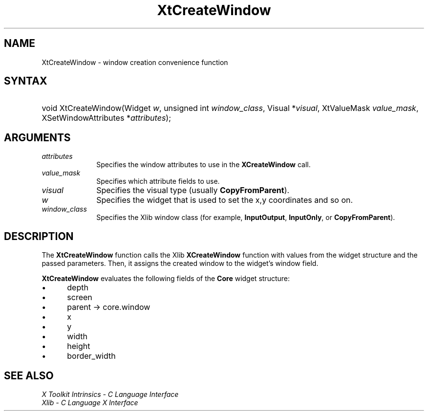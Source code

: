 .\" Copyright 1993 X Consortium
.\"
.\" Permission is hereby granted, free of charge, to any person obtaining
.\" a copy of this software and associated documentation files (the
.\" "Software"), to deal in the Software without restriction, including
.\" without limitation the rights to use, copy, modify, merge, publish,
.\" distribute, sublicense, and/or sell copies of the Software, and to
.\" permit persons to whom the Software is furnished to do so, subject to
.\" the following conditions:
.\"
.\" The above copyright notice and this permission notice shall be
.\" included in all copies or substantial portions of the Software.
.\"
.\" THE SOFTWARE IS PROVIDED "AS IS", WITHOUT WARRANTY OF ANY KIND,
.\" EXPRESS OR IMPLIED, INCLUDING BUT NOT LIMITED TO THE WARRANTIES OF
.\" MERCHANTABILITY, FITNESS FOR A PARTICULAR PURPOSE AND NONINFRINGEMENT.
.\" IN NO EVENT SHALL THE X CONSORTIUM BE LIABLE FOR ANY CLAIM, DAMAGES OR
.\" OTHER LIABILITY, WHETHER IN AN ACTION OF CONTRACT, TORT OR OTHERWISE,
.\" ARISING FROM, OUT OF OR IN CONNECTION WITH THE SOFTWARE OR THE USE OR
.\" OTHER DEALINGS IN THE SOFTWARE.
.\"
.\" Except as contained in this notice, the name of the X Consortium shall
.\" not be used in advertising or otherwise to promote the sale, use or
.\" other dealings in this Software without prior written authorization
.\" from the X Consortium.
.\"
.ds tk X Toolkit
.ds xT X Toolkit Intrinsics \- C Language Interface
.ds xI Intrinsics
.ds xW X Toolkit Athena Widgets \- C Language Interface
.ds xL Xlib \- C Language X Interface
.ds xC Inter-Client Communication Conventions Manual
.ds Rn 3
.ds Vn 2.2
.hw XtCreate-Window wid-get
.na
.de Ds
.nf
.in +0.4i
.ft CW
..
.de De
.ce 0
.fi
..
.de IN		\" send an index entry to the stderr
..
.de Pn
.ie t \\$1\fB\^\\$2\^\fR\\$3
.el \\$1\fI\^\\$2\^\fP\\$3
..
.de ZN
.ie t \fB\^\\$1\^\fR\\$2
.el \fI\^\\$1\^\fP\\$2
..
.de ny
..
.ny 0
.TH XtCreateWindow __libmansuffix__ __xorgversion__ "XT FUNCTIONS"
.SH NAME
XtCreateWindow \- window creation convenience function
.SH SYNTAX
.HP
void XtCreateWindow(Widget \fIw\fP, unsigned int \fIwindow_class\fP, Visual
*\fIvisual\fP, XtValueMask \fIvalue_mask\fP, XSetWindowAttributes
*\fIattributes\fP);
.SH ARGUMENTS
.IP \fIattributes\fP 1i
Specifies the window attributes to use in the
.BR XCreateWindow
call.
.IP \fIvalue_mask\fP 1i
Specifies which attribute fields to use.
.IP \fIvisual\fP 1i
Specifies the visual type (usually
.BR CopyFromParent ).
.IP \fIw\fP 1i
Specifies the widget that is used to set the x,y coordinates and so on.
.IP \fIwindow_class\fP 1i
Specifies the Xlib window class (for example,
.BR InputOutput ,
.BR InputOnly ,
or
.BR CopyFromParent ).
.SH DESCRIPTION
The
.BR XtCreateWindow
function calls the Xlib
.BR XCreateWindow
function with values from the widget structure and the passed parameters.
Then, it assigns the created window to the widget's window field.
.LP
.BR XtCreateWindow
evaluates the following fields of the
.BR Core
widget structure:
.IP \(bu 5
depth
.IP \(bu 5
screen
.IP \(bu 5
parent -> core.window
.IP \(bu 5
x
.IP \(bu 5
y
.IP \(bu 5
width
.IP \(bu 5
height
.IP \(bu 5
border_width
.SH "SEE ALSO"
.br
\fI\*(xT\fP
.br
\fI\*(xL\fP

